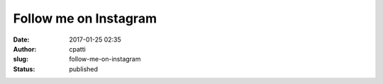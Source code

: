 Follow me on Instagram
######################
:date: 2017-01-25 02:35
:author: cpatti
:slug: follow-me-on-instagram
:status: published


